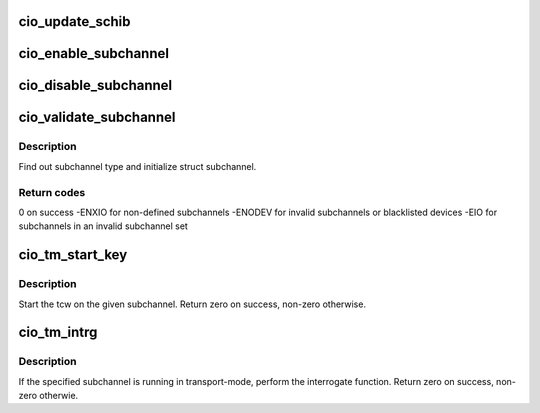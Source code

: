 .. -*- coding: utf-8; mode: rst -*-
.. src-file: drivers/s390/cio/cio.c

.. _`cio_update_schib`:

cio_update_schib
================

.. c:function:: int cio_update_schib(struct subchannel *sch)

    Perform stsch and update schib if subchannel is valid.

    :param struct subchannel \*sch:
        subchannel on which to perform stsch
        Return zero on success, -ENODEV otherwise.

.. _`cio_enable_subchannel`:

cio_enable_subchannel
=====================

.. c:function:: int cio_enable_subchannel(struct subchannel *sch, u32 intparm)

    enable a subchannel.

    :param struct subchannel \*sch:
        subchannel to be enabled

    :param u32 intparm:
        interruption parameter to set

.. _`cio_disable_subchannel`:

cio_disable_subchannel
======================

.. c:function:: int cio_disable_subchannel(struct subchannel *sch)

    disable a subchannel.

    :param struct subchannel \*sch:
        subchannel to disable

.. _`cio_validate_subchannel`:

cio_validate_subchannel
=======================

.. c:function:: int cio_validate_subchannel(struct subchannel *sch, struct subchannel_id schid)

    basic validation of subchannel

    :param struct subchannel \*sch:
        subchannel structure to be filled out

    :param struct subchannel_id schid:
        subchannel id

.. _`cio_validate_subchannel.description`:

Description
-----------

Find out subchannel type and initialize struct subchannel.

.. _`cio_validate_subchannel.return-codes`:

Return codes
------------

0 on success
-ENXIO for non-defined subchannels
-ENODEV for invalid subchannels or blacklisted devices
-EIO for subchannels in an invalid subchannel set

.. _`cio_tm_start_key`:

cio_tm_start_key
================

.. c:function:: int cio_tm_start_key(struct subchannel *sch, struct tcw *tcw, u8 lpm, u8 key)

    perform start function

    :param struct subchannel \*sch:
        subchannel on which to perform the start function

    :param struct tcw \*tcw:
        transport-command word to be started

    :param u8 lpm:
        mask of paths to use

    :param u8 key:
        storage key to use for storage access

.. _`cio_tm_start_key.description`:

Description
-----------

Start the tcw on the given subchannel. Return zero on success, non-zero
otherwise.

.. _`cio_tm_intrg`:

cio_tm_intrg
============

.. c:function:: int cio_tm_intrg(struct subchannel *sch)

    perform interrogate function \ ``sch``\  - subchannel on which to perform the interrogate function

    :param struct subchannel \*sch:
        *undescribed*

.. _`cio_tm_intrg.description`:

Description
-----------

If the specified subchannel is running in transport-mode, perform the
interrogate function. Return zero on success, non-zero otherwie.

.. This file was automatic generated / don't edit.

